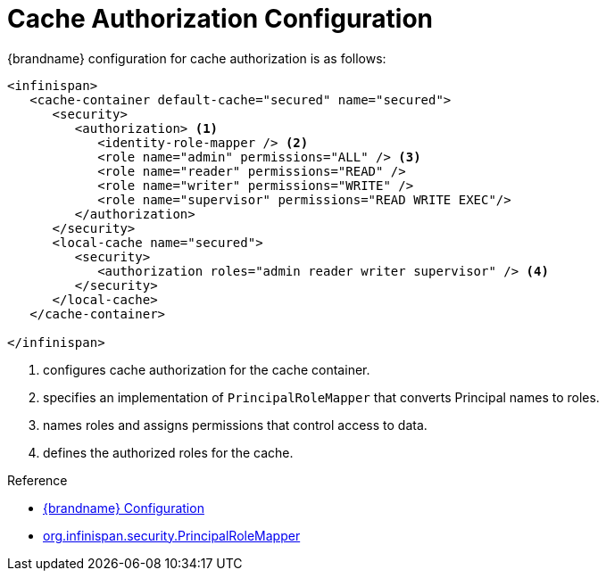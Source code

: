 [id='authorization_config']
= Cache Authorization Configuration

{brandname} configuration for cache authorization is as follows:

[source,xml,options="nowrap",subs=attributes+]
----
<infinispan>
   <cache-container default-cache="secured" name="secured">
      <security>
         <authorization> <1>
            <identity-role-mapper /> <2>
            <role name="admin" permissions="ALL" /> <3>
            <role name="reader" permissions="READ" />
            <role name="writer" permissions="WRITE" />
            <role name="supervisor" permissions="READ WRITE EXEC"/>
         </authorization>
      </security>
      <local-cache name="secured">
         <security>
            <authorization roles="admin reader writer supervisor" /> <4>
         </security>
      </local-cache>
   </cache-container>

</infinispan>
----

<1> configures cache authorization for the cache container.
<2> specifies an implementation of `PrincipalRoleMapper` that converts Principal names to roles.
<3> names roles and assigns permissions that control access to data.
<4> defines the authorized roles for the cache.

.Reference

* link:{configdocroot}[{brandname} Configuration]
* link:{javadocroot}/org/infinispan/security/PrincipalRoleMapper.html[org.infinispan.security.PrincipalRoleMapper]
